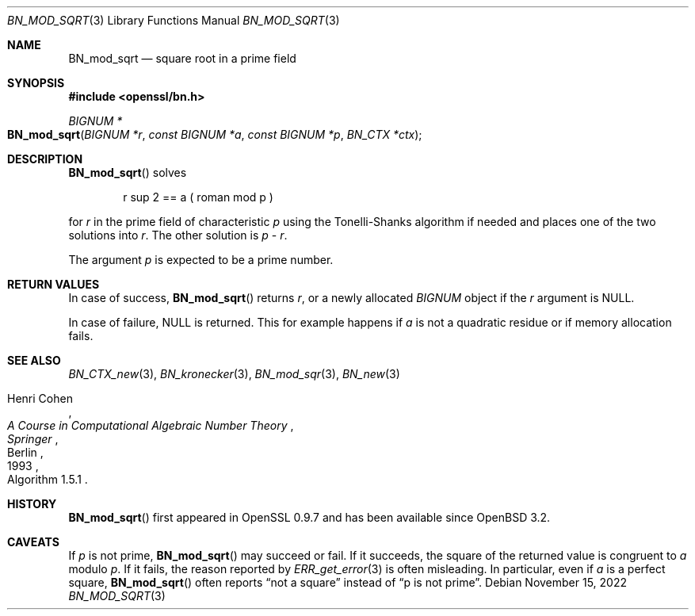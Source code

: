 .\" $OpenBSD: BN_mod_sqrt.3,v 1.1 2022/11/15 17:55:00 schwarze Exp $
.\"
.\" Copyright (c) 2022 Ingo Schwarze <schwarze@openbsd.org>
.\"
.\" Permission to use, copy, modify, and distribute this software for any
.\" purpose with or without fee is hereby granted, provided that the above
.\" copyright notice and this permission notice appear in all copies.
.\"
.\" THE SOFTWARE IS PROVIDED "AS IS" AND THE AUTHOR DISCLAIMS ALL WARRANTIES
.\" WITH REGARD TO THIS SOFTWARE INCLUDING ALL IMPLIED WARRANTIES OF
.\" MERCHANTABILITY AND FITNESS. IN NO EVENT SHALL THE AUTHOR BE LIABLE FOR
.\" ANY SPECIAL, DIRECT, INDIRECT, OR CONSEQUENTIAL DAMAGES OR ANY DAMAGES
.\" WHATSOEVER RESULTING FROM LOSS OF USE, DATA OR PROFITS, WHETHER IN AN
.\" ACTION OF CONTRACT, NEGLIGENCE OR OTHER TORTIOUS ACTION, ARISING OUT OF
.\" OR IN CONNECTION WITH THE USE OR PERFORMANCE OF THIS SOFTWARE.
.\"
.Dd $Mdocdate: November 15 2022 $
.Dt BN_MOD_SQRT 3
.Os
.Sh NAME
.Nm BN_mod_sqrt
.Nd square root in a prime field
.Sh SYNOPSIS
.In openssl/bn.h
.Ft BIGNUM *
.Fo BN_mod_sqrt
.Fa "BIGNUM *r"
.Fa "const BIGNUM *a"
.Fa "const BIGNUM *p"
.Fa "BN_CTX *ctx"
.Fc
.Sh DESCRIPTION
.Fn BN_mod_sqrt
solves
.Bd -unfilled -offset indent
.EQ
r sup 2 == a ( roman mod p )
.EN
.Ed
.Pp
for
.Fa r
in the prime field of characteristic
.Fa p
using the Tonelli-Shanks algorithm if needed
and places one of the two solutions into
.Fa r .
The other solution is
.Fa p
\-
.Fa r .
.Pp
The argument
.Fa p
is expected to be a prime number.
.Sh RETURN VALUES
In case of success,
.Fn BN_mod_sqrt
returns
.Fa r ,
or a newly allocated
.Vt BIGNUM
object if the
.Fa r
argument is
.Dv NULL .
.Pp
In case of failure,
.Dv NULL
is returned.
This for example happens if
.Fa a
is not a quadratic residue or if memory allocation fails.
.Sh SEE ALSO
.Xr BN_CTX_new 3 ,
.Xr BN_kronecker 3 ,
.Xr BN_mod_sqr 3 ,
.Xr BN_new 3
.Rs
.%A Henri Cohen
.%B A Course in Computational Algebraic Number Theory
.%I Springer
.%C Berlin
.%D 1993
.%O Algorithm 1.5.1
.Re
.Sh HISTORY
.Fn BN_mod_sqrt
first appeared in OpenSSL 0.9.7 and has been available since
.Ox 3.2 .
.Sh CAVEATS
If
.Fa p
is not prime,
.Fn BN_mod_sqrt
may succeed or fail.
If it succeeds, the square of the returned value is congruent to
.Fa a
modulo
.Fa p .
If it fails, the reason reported by
.Xr ERR_get_error 3
is often misleading.
In particular, even if
.Fa a
is a perfect square,
.Fn BN_mod_sqrt
often reports
.Dq not a square
instead of
.Dq p is not prime .
